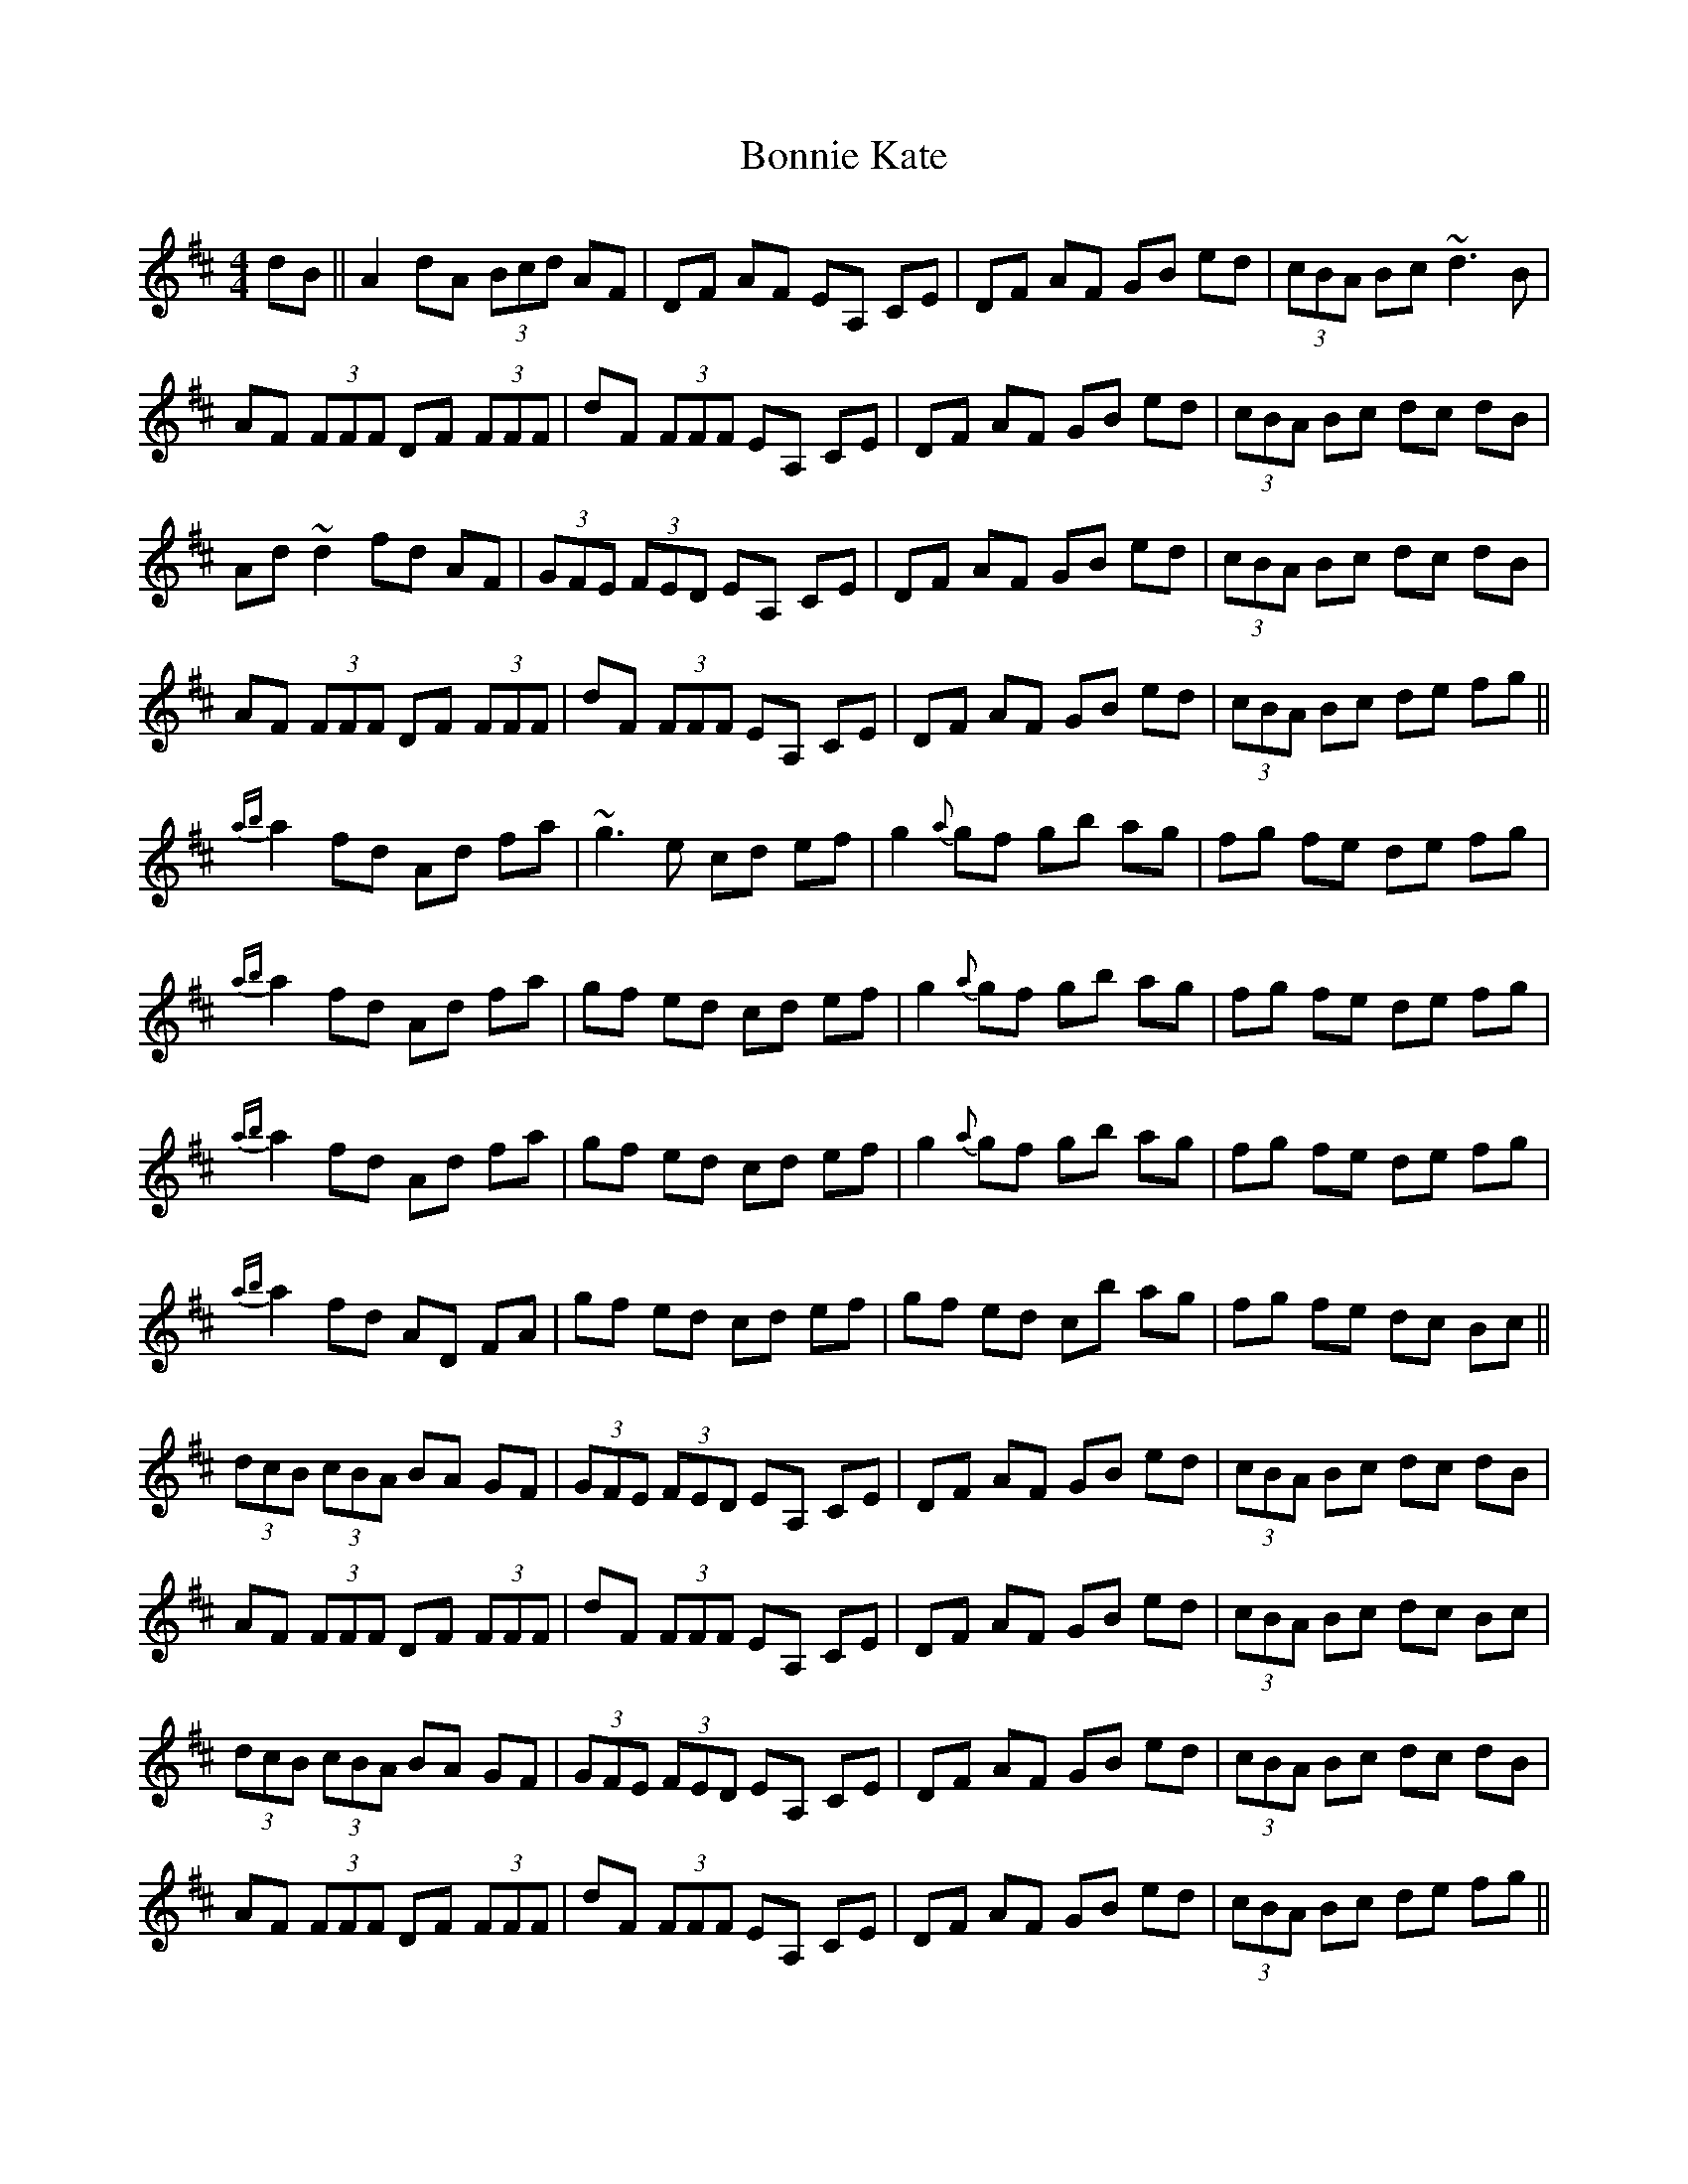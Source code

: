 X: 4451
T: Bonnie Kate
R: reel
M: 4/4
K: Dmajor
dB||A2dA (3 Bcd AF|DF AF EA, CE|DF AF GB ed|(3 cBA Bc ~d3 B|
AF (3 FFF DF (3 FFF|dF (3 FFF EA, CE|DF AF GB ed|(3 cBA Bc dc dB|
Ad ~d2 fd AF|(3 GFE (3FED EA, CE|DF AF GB ed|(3 cBA Bc dc dB|
AF (3 FFF DF (3 FFF|dF (3 FFF EA, CE|DF AF GB ed|(3 cBA Bc de fg||
{ab}a2 fd Ad fa|~g3e cd ef|g2 {a}gf gb ag|fg fe de fg|
{ab}a2 fd Ad fa|gf ed cd ef|g2 {a}gf gb ag|fg fe de fg|
{ab}a2 fd Ad fa|gf ed cd ef|g2 {a}gf gb ag|fg fe de fg|
{ab}a2 fd AD FA|gf ed cd ef|gf ed cb ag|fg fe dc Bc||
(3 dcB (3 cBA BA GF|(3 GFE (3FED EA, CE|DF AF GB ed|(3 cBA Bc dc dB|
AF (3 FFF DF (3 FFF|dF (3 FFF EA, CE|DF AF GB ed|(3 cBA Bc dc Bc|
(3 dcB (3 cBA BA GF|(3 GFE (3FED EA, CE|DF AF GB ed|(3 cBA Bc dc dB|
AF (3 FFF DF (3 FFF|dF (3 FFF EA, CE|DF AF GB ed|(3 cBA Bc de fg||
ad (3 ddd ad bd|ad (3 ddd cd ef|g2 {a}gf gb ag|fg fe de fg|
ad (3 ddd ad bd|ad (3 ddd cd ef|gf ed cb ag|fg fe de fg|
ad (3 ddd ad bd|ad (3 ddd cd ef|g2 {a}gf gb ag|fg fe de fg|
ad (3 ddd ad bd|ad (3 ddd cd ef|gf ed cb ag|fg fe dg fe||

